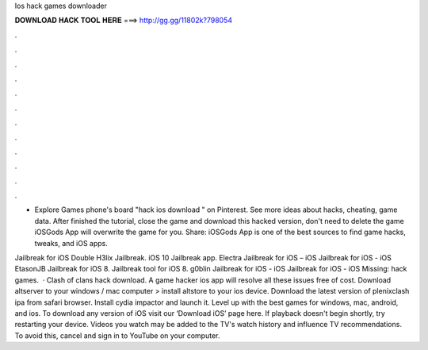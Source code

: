 Ios hack games downloader



𝐃𝐎𝐖𝐍𝐋𝐎𝐀𝐃 𝐇𝐀𝐂𝐊 𝐓𝐎𝐎𝐋 𝐇𝐄𝐑𝐄 ===> http://gg.gg/11802k?798054



.



.



.



.



.



.



.



.



.



.



.



.

- Explore Games phone's board "hack ios download " on Pinterest. See more ideas about hacks, cheating, game data. After finished the tutorial, close the game and download this hacked version, don't need to delete the game iOSGods App will overwrite the game for you. Share: iOSGods App is one of the best sources to find game hacks, tweaks, and iOS apps.

Jailbreak for iOS Double H3lix Jailbreak. iOS 10 Jailbreak app. Electra Jailbreak for iOS – iOS Jailbreak for iOS - iOS EtasonJB Jailbreak for iOS 8. Jailbreak tool for iOS 8. g0blin Jailbreak for iOS - iOS Jailbreak for iOS - iOS Missing: hack games.  · Clash of clans hack download. A game hacker ios app will resolve all these issues free of cost. Download altserver to your windows / mac computer > install altstore to your ios device. Download the latest version of plenixclash ipa from safari browser. Install cydia impactor and launch it. Level up with the best games for windows, mac, android, and ios. To download any version of iOS visit our ‘Download iOS’ page here. If playback doesn't begin shortly, try restarting your device. Videos you watch may be added to the TV's watch history and influence TV recommendations. To avoid this, cancel and sign in to YouTube on your computer.

